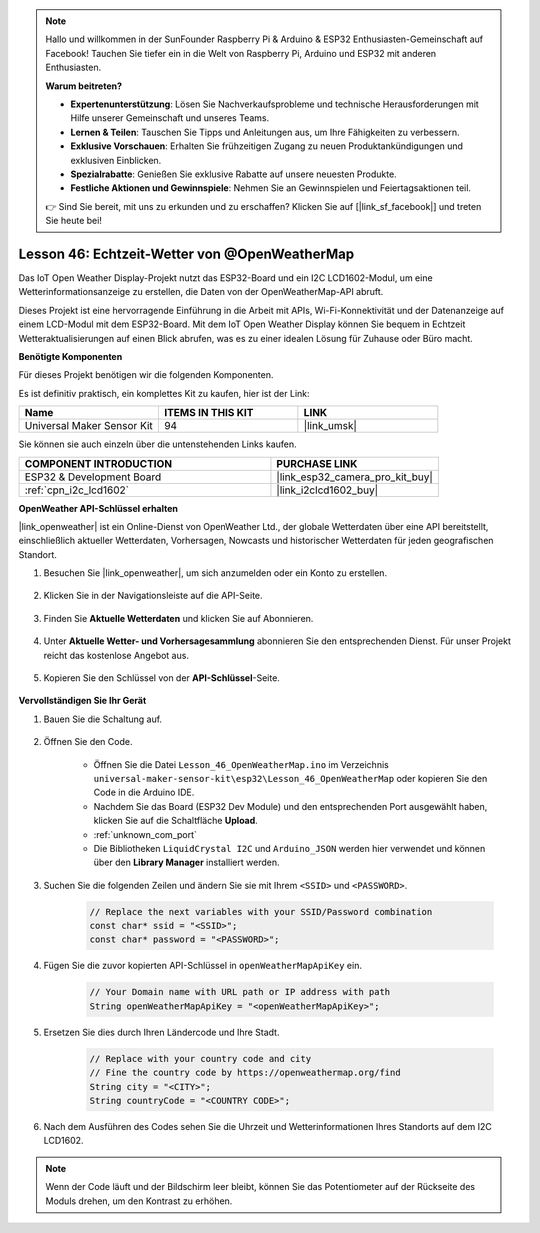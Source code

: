 .. note::

   Hallo und willkommen in der SunFounder Raspberry Pi & Arduino & ESP32 Enthusiasten-Gemeinschaft auf Facebook! Tauchen Sie tiefer ein in die Welt von Raspberry Pi, Arduino und ESP32 mit anderen Enthusiasten.

   **Warum beitreten?**

   - **Expertenunterstützung**: Lösen Sie Nachverkaufsprobleme und technische Herausforderungen mit Hilfe unserer Gemeinschaft und unseres Teams.
   - **Lernen & Teilen**: Tauschen Sie Tipps und Anleitungen aus, um Ihre Fähigkeiten zu verbessern.
   - **Exklusive Vorschauen**: Erhalten Sie frühzeitigen Zugang zu neuen Produktankündigungen und exklusiven Einblicken.
   - **Spezialrabatte**: Genießen Sie exklusive Rabatte auf unsere neuesten Produkte.
   - **Festliche Aktionen und Gewinnspiele**: Nehmen Sie an Gewinnspielen und Feiertagsaktionen teil.

   👉 Sind Sie bereit, mit uns zu erkunden und zu erschaffen? Klicken Sie auf [|link_sf_facebook|] und treten Sie heute bei!

.. _esp32_iot_owm:

Lesson 46: Echtzeit-Wetter von @OpenWeatherMap
====================================================

Das IoT Open Weather Display-Projekt nutzt das ESP32-Board und ein I2C LCD1602-Modul, um eine Wetterinformationsanzeige zu erstellen, die Daten von der OpenWeatherMap-API abruft.

Dieses Projekt ist eine hervorragende Einführung in die Arbeit mit APIs, Wi-Fi-Konnektivität und der Datenanzeige auf einem LCD-Modul mit dem ESP32-Board. Mit dem IoT Open Weather Display können Sie bequem in Echtzeit Wetteraktualisierungen auf einen Blick abrufen, was es zu einer idealen Lösung für Zuhause oder Büro macht.

**Benötigte Komponenten**

Für dieses Projekt benötigen wir die folgenden Komponenten. 

Es ist definitiv praktisch, ein komplettes Kit zu kaufen, hier ist der Link: 

.. list-table::
    :widths: 20 20 20
    :header-rows: 1

    *   - Name	
        - ITEMS IN THIS KIT
        - LINK
    *   - Universal Maker Sensor Kit
        - 94
        - |link_umsk|

Sie können sie auch einzeln über die untenstehenden Links kaufen.

.. list-table::
    :widths: 30 20
    :header-rows: 1

    *   - COMPONENT INTRODUCTION
        - PURCHASE LINK

    *   - ESP32 & Development Board
        - |link_esp32_camera_pro_kit_buy|
    *   - :ref:`cpn_i2c_lcd1602`
        - |link_i2clcd1602_buy|

**OpenWeather API-Schlüssel erhalten**

|link_openweather| ist ein Online-Dienst von OpenWeather Ltd., der globale Wetterdaten über eine API bereitstellt, einschließlich aktueller Wetterdaten, Vorhersagen, Nowcasts und historischer Wetterdaten für jeden geografischen Standort.

#. Besuchen Sie |link_openweather|, um sich anzumelden oder ein Konto zu erstellen.

    .. image:: img/OWM-1.png

#. Klicken Sie in der Navigationsleiste auf die API-Seite.

    .. image:: img/OWM-2.png

#. Finden Sie **Aktuelle Wetterdaten** und klicken Sie auf Abonnieren.

    .. image:: img/OWM-3.png

#. Unter **Aktuelle Wetter- und Vorhersagesammlung** abonnieren Sie den entsprechenden Dienst. Für unser Projekt reicht das kostenlose Angebot aus.

    .. image:: img/OWM-4.png

#. Kopieren Sie den Schlüssel von der **API-Schlüssel**-Seite.

    .. image:: img/OWM-5.png

**Vervollständigen Sie Ihr Gerät**

#. Bauen Sie die Schaltung auf.

    .. image:: img/Lesson_26_LCD1602_esp32_bb.png
        :width: 800

#. Öffnen Sie den Code.

    * Öffnen Sie die Datei ``Lesson_46_OpenWeatherMap.ino`` im Verzeichnis ``universal-maker-sensor-kit\esp32\Lesson_46_OpenWeatherMap`` oder kopieren Sie den Code in die Arduino IDE.
    * Nachdem Sie das Board (ESP32 Dev Module) und den entsprechenden Port ausgewählt haben, klicken Sie auf die Schaltfläche **Upload**.
    * :ref:`unknown_com_port`
    * Die Bibliotheken ``LiquidCrystal I2C`` und ``Arduino_JSON`` werden hier verwendet und können über den **Library Manager** installiert werden.

    .. raw:: html

        <iframe src=https://create.arduino.cc/editor/sunfounder01/5e262afa-97ca-45ba-807b-adf7650b30e8/preview?embed style="height:510px;width:100%;margin:10px 0" frameborder=0></iframe>

#. Suchen Sie die folgenden Zeilen und ändern Sie sie mit Ihrem ``<SSID>`` und ``<PASSWORD>``.

    .. code-block::  Arduino

        // Replace the next variables with your SSID/Password combination
        const char* ssid = "<SSID>";
        const char* password = "<PASSWORD>";

#. Fügen Sie die zuvor kopierten API-Schlüssel in ``openWeatherMapApiKey`` ein.

    .. code-block::  Arduino

        // Your Domain name with URL path or IP address with path
        String openWeatherMapApiKey = "<openWeatherMapApiKey>";

#. Ersetzen Sie dies durch Ihren Ländercode und Ihre Stadt.

    .. code-block::  Arduino

        // Replace with your country code and city
        // Fine the country code by https://openweathermap.org/find
        String city = "<CITY>";
        String countryCode = "<COUNTRY CODE>";

#. Nach dem Ausführen des Codes sehen Sie die Uhrzeit und Wetterinformationen Ihres Standorts auf dem I2C LCD1602.

.. note::
   Wenn der Code läuft und der Bildschirm leer bleibt, können Sie das Potentiometer auf der Rückseite des Moduls drehen, um den Kontrast zu erhöhen.
